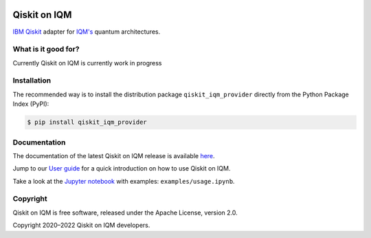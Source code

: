 |CI badge| |Release badge|

.. |CI badge| image:: https://github.com/iqm-finland/qiskit-on-iqm/actions/workflows/ci.yml/badge.svg
.. |Release badge| image:: https://img.shields.io/github/release/iqm-finland/qiskit-on-iqm.svg


Qiskit on IQM
###########

`IBM Qiskit <https://qiskit.org/>`_ adapter for `IQM's <https://www.meetiqm.com>`_ quantum architectures.


What is it good for?
====================

Currently Qiskit on IQM is currently work in progress


Installation
============

The recommended way is to install the distribution package ``qiskit_iqm_provider`` directly from the
Python Package Index (PyPI):

.. code-block:: bash

   $ pip install qiskit_iqm_provider


Documentation
=============

The documentation of the latest Qiskit on IQM release is available
`here <https://iqm-finland.github.io/qiskit-on-iqm/index.html>`_.

Jump to our `User guide <https://iqm-finland.github.io/qiskit-on-iqm/user_guide.html>`_
for a quick introduction on how to use Qiskit on IQM.

Take a look at the `Jupyter notebook <https://jupyter.org/>`_ with examples: ``examples/usage.ipynb``.


Copyright
=========

Qiskit on IQM is free software, released under the Apache License, version 2.0.

Copyright 2020–2022 Qiskit on IQM developers.
